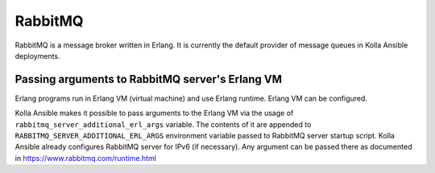 .. _rabbitmq:

========
RabbitMQ
========

RabbitMQ is a message broker written in Erlang.
It is currently the default provider of message queues in Kolla Ansible
deployments.

Passing arguments to RabbitMQ server's Erlang VM
~~~~~~~~~~~~~~~~~~~~~~~~~~~~~~~~~~~~~~~~~~~~~~~~

Erlang programs run in Erlang VM (virtual machine) and use Erlang runtime.
Erlang VM can be configured.

Kolla Ansible makes it possible to pass arguments to the Erlang VM via the
usage of ``rabbitmq_server_additional_erl_args`` variable. The contents of it
are appended to ``RABBITMQ_SERVER_ADDITIONAL_ERL_ARGS`` environment variable
passed to RabbitMQ server startup script. Kolla Ansible already configures
RabbitMQ server for IPv6 (if necessary). Any argument can be passed there as
documented in https://www.rabbitmq.com/runtime.html
